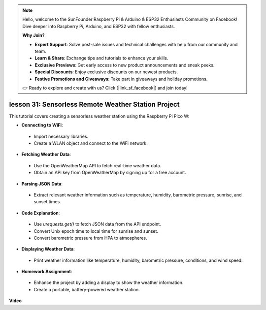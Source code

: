 .. note::

    Hello, welcome to the SunFounder Raspberry Pi & Arduino & ESP32 Enthusiasts Community on Facebook! Dive deeper into Raspberry Pi, Arduino, and ESP32 with fellow enthusiasts.

    **Why Join?**

    - **Expert Support**: Solve post-sale issues and technical challenges with help from our community and team.
    - **Learn & Share**: Exchange tips and tutorials to enhance your skills.
    - **Exclusive Previews**: Get early access to new product announcements and sneak peeks.
    - **Special Discounts**: Enjoy exclusive discounts on our newest products.
    - **Festive Promotions and Giveaways**: Take part in giveaways and holiday promotions.

    👉 Ready to explore and create with us? Click [|link_sf_facebook|] and join today!

lesson 31: Sensorless Remote Weather Station Project
=============================================================================

This tutorial covers creating a sensorless weather station using the Raspberry Pi Pico W:

* **Connecting to WiFi**:
 - Import necessary libraries.
 - Create a WLAN object and connect to the WiFi network.
* **Fetching Weather Data**:
 - Use the OpenWeatherMap API to fetch real-time weather data.
 - Obtain an API key from OpenWeatherMap by signing up for a free account.
* **Parsing JSON Data**:
 - Extract relevant weather information such as temperature, humidity, barometric pressure, sunrise, and sunset times.
* **Code Explanation**:
 - Use `urequests.get()` to fetch JSON data from the API endpoint.
 - Convert Unix epoch time to local time for sunrise and sunset.
 - Convert barometric pressure from HPA to atmospheres.
* **Displaying Weather Data**:
 - Print weather information like temperature, humidity, barometric pressure, conditions, and wind speed.
* **Homework Assignment**:
 - Enhance the project by adding a display to show the weather information.
 - Create a portable, battery-powered weather station.


**Video**

.. raw:: html

    <iframe width="700" height="500" src="https://www.youtube.com/embed/hbcA90S7Jtk?si=mHMxKUEEpqiYM7DA" title="YouTube video player" frameborder="0" allow="accelerometer; autoplay; clipboard-write; encrypted-media; gyroscope; picture-in-picture; web-share" allowfullscreen></iframe>
